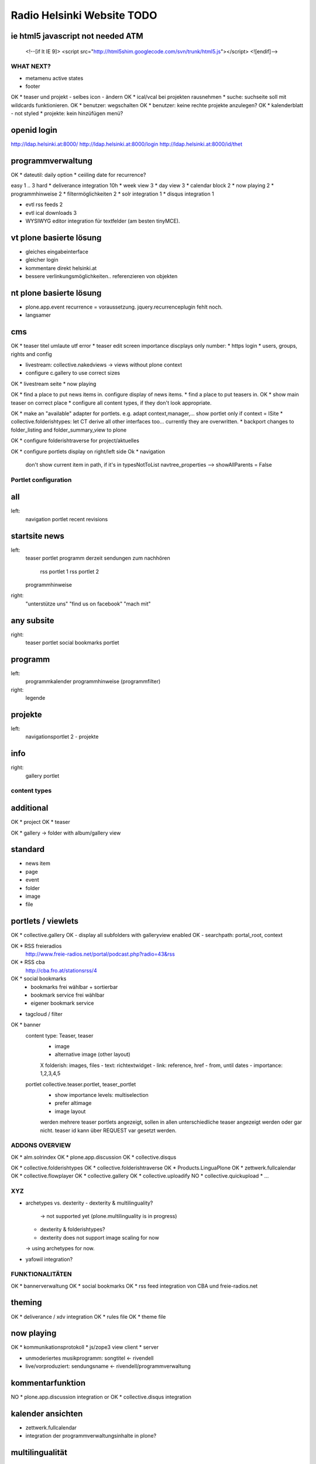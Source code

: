===========================
Radio Helsinki Website TODO
===========================

ie html5 javascript not needed ATM
----------------------------------
  <!--[if lt IE 9]>
  <script src="http://html5shim.googlecode.com/svn/trunk/html5.js"></script>
  <![endif]-->



WHAT NEXT?
==========

* metamenu active states
* footer

OK * teaser und projekt - selbes icon - ändern
OK * ical/vcal bei projekten rausnehmen
* suche: suchseite soll mit wildcards funktionieren.
OK * benutzer: wegschalten
OK * benutzer: keine rechte projekte anzulegen?
OK * kalenderblatt - not styled
* projekte: kein hinzüfügen menü?


openid login
------------
http://ldap.helsinki.at:8000/
http://ldap.helsinki.at:8000/login
http://ldap.helsinki.at:8000/id/thet


programmverwaltung
------------------
OK * dateutil: daily option
* ceiiling date for recurrence?

easy 1 .. 3 hard
* deliverance integration 10h
* week view           3
* day view            3
* calendar block      2
* now playing         2
* programmhinweise    2
* filtermöglichkeiten 2
* solr integration    1
* disqus integration  1

* evtl rss feeds      2
* evtl ical downloads 3
* WYSIWYG editor integration für textfelder (am besten tinyMCE).


vt plone basierte lösung
------------------------
* gleiches eingabeinterface
* gleicher login
* kommentare direkt helsinki.at
* bessere verlinkungsmöglichkeiten.. referenzieren von objekten

nt plone basierte lösung
------------------------
* plone.app.event recurrence = voraussetzung. jquery.recurrenceplugin fehlt
  noch.
* langsamer


cms
---
OK * teaser titel umlaute utf error
* teaser edit screen importance discplays only number:
* https login
* users, groups, rights and config

* livestream: collective.nakedviews -> views without plone context

* configure c.gallery to use correct sizes

OK * livestream seite
* now playing

OK * find a place to put news items in. configure display of news items.
* find a place to put teasers in.
OK * show main teaser on correct place
* configure all content types, if they don't look appropriate.

OK * make an "available" adapter for portlets. e.g. adapt context,manager,... show portlet only if context = ISite
* collective.folderishtypes: let CT derive all other interfaces too... currently they are overwritten.
* backport changes to folder_listing and folder_summary_view to plone

OK * configure folderishtraverse for project/aktuelles

OK * configure portlets display on right/left side
Ok * navigation
    don't show current item in path, if it's in typesNotToList
    navtree_properties --> showAllParents = False

Portlet configuration
=====================

all
---
left:
    navigation portlet
    recent
    revisions

startsite news
--------------
left:
    teaser portlet
    programm derzeit
    sendungen zum nachhören
       rss portlet 1
       rss portlet 2
    programmhinweise

right:
    "unterstütze uns"
    "find us on facebook"
    "mach mit"

any subsite
-----------
right:
    teaser portlet
    social bookmarks portlet

programm
--------
left:
    programmkalender
    programmhinweise
    (programmfilter)

right:
    legende

projekte
--------
left:
    navigationsportlet 2 - projekte

info
----
right:
    gallery portlet


content types
=============
additional
----------
OK * project
OK * teaser

OK * gallery -> folder with album/gallery view

standard
--------
* news item
* page
* event
* folder
* image
* file

portlets / viewlets
-------------------
OK * collective.gallery
OK  - display all subfolders with galleryview enabled
OK  - searchpath: portal_root, context

OK * RSS freieradios
  http://www.freie-radios.net/portal/podcast.php?radio=43&rss
OK * RSS cba
  http://cba.fro.at/stationsrss/4

OK * social bookmarks
  + bookmarks frei wählbar + sortierbar
  + bookmark service frei wählbar
  + eigener bookmark service

* tagcloud / filter

OK * banner
  content type: Teaser, teaser
    - image
    - alternative image (other layout)
    X folderish: images, files
    - text: richtextwidget
    - link: reference, href
    - from, until dates
    - importance: 1,2,3,4,5
  portlet collective.teaser.portlet, teaser_portlet
    - show importance levels: multiselection
    - prefer altimage
    - image layout
    werden mehrere teaser portlets angezeigt, sollen in allen unterschiedliche teaser angezeigt werden oder gar nicht. teaser id kann über REQUEST var gesetzt werden.


ADDONS OVERVIEW
===============
OK * alm.solrindex
OK * plone.app.discussion
OK * collective.disqus

OK * collective.folderishtypes
OK * collective.folderishtraverse
OK * Products.LinguaPlone
OK * zettwerk.fullcalendar
OK * collective.flowplayer
OK * collective.gallery
OK * collective.uploadify
NO * collective.quickupload
* ...

XYZ
===
* archetypes vs. dexterity
  - dexterity & multilinguality?
        -> not supported yet (plone.multilinguality is in progress)
  - dexterity & folderishtypes?
  - dexterity does not support image scaling for now
  -> using archetypes for now.
* yafowil integration?

FUNKTIONALITÄTEN
================
OK * bannerverwaltung
OK * social bookmarks
OK * rss feed integration von CBA und freie-radios.net

theming
-------
OK * deliverance / xdv integration
OK * rules file
OK * theme file

now playing
-----------
OK * kommunikationsprotokoll
* js/zope3 view client
* server

* unmoderiertes musikprogramm: songtitel <- rivendell
* live/vorproduziert: sendungsname <- rivendell/programmverwaltung

kommentarfunktion
-----------------
NO * plone.app.discussion integration
or
OK * collective.disqus integration

kalender ansichten
------------------
* zettwerk.fullcalendar
* integration der programmverwaltungsinhalte in plone?

multilingualität
----------------
OK * Products.LinugaPlone integation

audio/video integration
-----------------------
* collective.flowplayer

gallery
-------
* collective.js.slimbox2
OK * collective.gallery

solr suche
----------
OK * solr integration
* integration mit programmverwaltung

tagcloud
--------
* tagcloud itself
* integration mit solr



